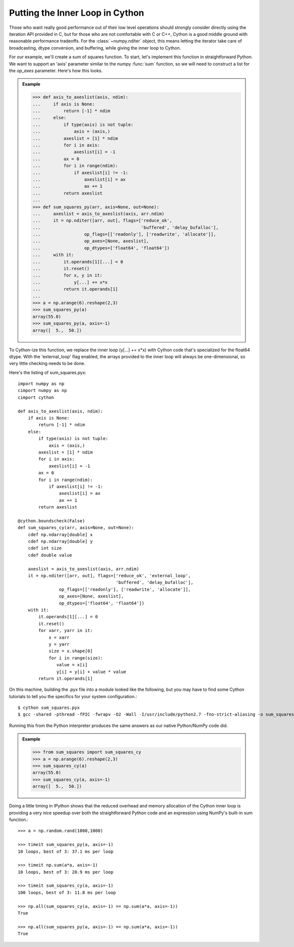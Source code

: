 Putting the Inner Loop in Cython
================================

Those who want really good performance out of their low level operations
should strongly consider directly using the iteration API provided
in C, but for those who are not comfortable with C or C++, Cython
is a good middle ground with reasonable performance tradeoffs. For
the :class:`~numpy.nditer` object, this means letting the iterator take care
of broadcasting, dtype conversion, and buffering, while giving the inner
loop to Cython.

For our example, we'll create a sum of squares function. To start,
let's implement this function in straightforward Python. We want to
support an 'axis' parameter similar to the numpy :func:`sum` function,
so we will need to construct a list for the `op_axes` parameter.
Here's how this looks.

.. admonition:: Example

    >>> def axis_to_axeslist(axis, ndim):
    ...     if axis is None:
    ...         return [-1] * ndim
    ...     else:
    ...         if type(axis) is not tuple:
    ...             axis = (axis,)
    ...         axeslist = [1] * ndim
    ...         for i in axis:
    ...             axeslist[i] = -1
    ...         ax = 0
    ...         for i in range(ndim):
    ...             if axeslist[i] != -1:
    ...                 axeslist[i] = ax
    ...                 ax += 1
    ...         return axeslist
    ...
    >>> def sum_squares_py(arr, axis=None, out=None):
    ...     axeslist = axis_to_axeslist(axis, arr.ndim)
    ...     it = np.nditer([arr, out], flags=['reduce_ok',
    ...                                       'buffered', 'delay_bufalloc'],
    ...                 op_flags=[['readonly'], ['readwrite', 'allocate']],
    ...                 op_axes=[None, axeslist],
    ...                 op_dtypes=['float64', 'float64'])
    ...     with it:
    ...         it.operands[1][...] = 0
    ...         it.reset()
    ...         for x, y in it:
    ...             y[...] += x*x
    ...         return it.operands[1]
    ...
    >>> a = np.arange(6).reshape(2,3)
    >>> sum_squares_py(a)
    array(55.0)
    >>> sum_squares_py(a, axis=-1)
    array([  5.,  50.])

To Cython-ize this function, we replace the inner loop (y[...] += x*x) with
Cython code that's specialized for the float64 dtype. With the
'external_loop' flag enabled, the arrays provided to the inner loop will
always be one-dimensional, so very little checking needs to be done.

Here's the listing of sum_squares.pyx::

    import numpy as np
    cimport numpy as np
    cimport cython

    def axis_to_axeslist(axis, ndim):
        if axis is None:
            return [-1] * ndim
        else:
            if type(axis) is not tuple:
                axis = (axis,)
            axeslist = [1] * ndim
            for i in axis:
                axeslist[i] = -1
            ax = 0
            for i in range(ndim):
                if axeslist[i] != -1:
                    axeslist[i] = ax
                    ax += 1
            return axeslist

    @cython.boundscheck(False)
    def sum_squares_cy(arr, axis=None, out=None):
        cdef np.ndarray[double] x
        cdef np.ndarray[double] y
        cdef int size
        cdef double value

        axeslist = axis_to_axeslist(axis, arr.ndim)
        it = np.nditer([arr, out], flags=['reduce_ok', 'external_loop',
                                          'buffered', 'delay_bufalloc'],
                    op_flags=[['readonly'], ['readwrite', 'allocate']],
                    op_axes=[None, axeslist],
                    op_dtypes=['float64', 'float64'])
        with it:
            it.operands[1][...] = 0
            it.reset()
            for xarr, yarr in it:
                x = xarr
                y = yarr
                size = x.shape[0]
                for i in range(size):
                   value = x[i]
                   y[i] = y[i] + value * value
            return it.operands[1]

On this machine, building the .pyx file into a module looked like the
following, but you may have to find some Cython tutorials to tell you
the specifics for your system configuration.::

    $ cython sum_squares.pyx
    $ gcc -shared -pthread -fPIC -fwrapv -O2 -Wall -I/usr/include/python2.7 -fno-strict-aliasing -o sum_squares.so sum_squares.c

Running this from the Python interpreter produces the same answers
as our native Python/NumPy code did.

.. admonition:: Example

    >>> from sum_squares import sum_squares_cy
    >>> a = np.arange(6).reshape(2,3)
    >>> sum_squares_cy(a)
    array(55.0)
    >>> sum_squares_cy(a, axis=-1)
    array([  5.,  50.])

Doing a little timing in IPython shows that the reduced overhead and
memory allocation of the Cython inner loop is providing a very nice
speedup over both the straightforward Python code and an expression
using NumPy's built-in sum function.::

    >>> a = np.random.rand(1000,1000)

    >>> timeit sum_squares_py(a, axis=-1)
    10 loops, best of 3: 37.1 ms per loop

    >>> timeit np.sum(a*a, axis=-1)
    10 loops, best of 3: 20.9 ms per loop

    >>> timeit sum_squares_cy(a, axis=-1)
    100 loops, best of 3: 11.8 ms per loop

    >>> np.all(sum_squares_cy(a, axis=-1) == np.sum(a*a, axis=-1))
    True

    >>> np.all(sum_squares_py(a, axis=-1) == np.sum(a*a, axis=-1))
    True
